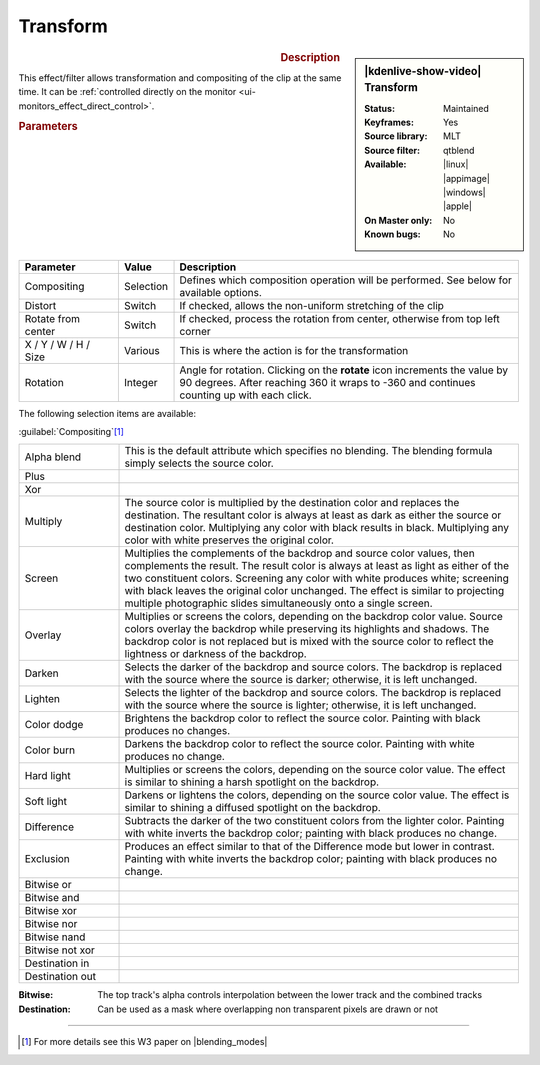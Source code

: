 .. meta::

   :description: Kdenlive Video Effects - Transform 
   :keywords: KDE, Kdenlive, video editor, help, learn, easy, effects, filter, video effects, transform, distort, perspective, transform

.. metadata-placeholder

   :authors: - Claus Christensen
             - Yuri Chornoivan
             - Ttguy (https://userbase.kde.org/User:Ttguy)
             - Bushuev (https://userbase.kde.org/User:Bushuev)
             - Roger (https://userbase.kde.org/User:Roger)
             - Bernd Jordan (https://discuss.kde.org/u/berndmj)

   :license: Creative Commons License SA 4.0


.. |rotate| replace:: on the **rotate** icon

Transform
=========

.. figure:: /images/effects_and_compositions/kdenlive2304_effects-transform.webp
   :width: 365px
   :figwidth: 365px
   :align: left
   :alt: kdenlive2304_effects-transform

.. sidebar:: |kdenlive-show-video| Transform

   :**Status**:
      Maintained
   :**Keyframes**:
      Yes
   :**Source library**:
      MLT
   :**Source filter**:
      qtblend
   :**Available**:
      |linux| |appimage| |windows| |apple|
   :**On Master only**:
      No
   :**Known bugs**:
      No

.. rst-class:: clear-both


.. rubric:: Description

This effect/filter allows transformation and compositing of the clip at the same time. It can be :ref:`controlled directly on the monitor <ui-monitors_effect_direct_control>`.


.. rubric:: Parameters

.. list-table::
   :header-rows: 1
   :width: 100%
   :widths: 20 10 70
   :class: table-wrap

   * - Parameter
     - Value
     - Description
   * - Compositing
     - Selection
     - Defines which composition operation will be performed. See below for available options.
   * - Distort
     - Switch
     - If checked, allows the non-uniform stretching of the clip
   * - Rotate from center
     - Switch
     - If checked, process the rotation from center, otherwise from top left corner
   * - X / Y / W / H / Size
     - Various
     - This is where the action is for the transformation
   * - Rotation
     - Integer
     - Angle for rotation. Clicking |rotate| increments the value by 90 degrees. After reaching 360 it wraps to -360 and continues counting up with each click.

The following selection items are available:

:guilabel:`Compositing`\ [1]_

.. list-table::
   :width: 100%
   :widths: 20 80
   :class: table-wrap

   * - Alpha blend
     - This is the default attribute which specifies no blending. The blending formula simply selects the source color.
   * - Plus
     - 
   * - Xor
     - 
   * - Multiply
     - The source color is multiplied by the destination color and replaces the destination. The resultant color is always at least as dark as either the source or destination color. Multiplying any color with black results in black. Multiplying any color with white preserves the original color.
   * - Screen
     - Multiplies the complements of the backdrop and source color values, then complements the result. The result color is always at least as light as either of the two constituent colors. Screening any color with white produces white; screening with black leaves the original color unchanged. The effect is similar to projecting multiple photographic slides simultaneously onto a single screen.
   * - Overlay
     - Multiplies or screens the colors, depending on the backdrop color value. Source colors overlay the backdrop while preserving its highlights and shadows. The backdrop color is not replaced but is mixed with the source color to reflect the lightness or darkness of the backdrop.
   * - Darken
     - Selects the darker of the backdrop and source colors. The backdrop is replaced with the source where the source is darker; otherwise, it is left unchanged.
   * - Lighten
     - Selects the lighter of the backdrop and source colors. The backdrop is replaced with the source where the source is lighter; otherwise, it is left unchanged.
   * - Color dodge
     - Brightens the backdrop color to reflect the source color. Painting with black produces no changes.
   * - Color burn
     - Darkens the backdrop color to reflect the source color. Painting with white produces no change.
   * - Hard light
     - Multiplies or screens the colors, depending on the source color value. The effect is similar to shining a harsh spotlight on the backdrop.
   * - Soft light
     - Darkens or lightens the colors, depending on the source color value. The effect is similar to shining a diffused spotlight on the backdrop.
   * - Difference
     - Subtracts the darker of the two constituent colors from the lighter color. Painting with white inverts the backdrop color; painting with black produces no change.
   * - Exclusion
     - Produces an effect similar to that of the Difference mode but lower in contrast. Painting with white inverts the backdrop color; painting with black produces no change.
   * - Bitwise or
     - 
   * - Bitwise and
     - 
   * - Bitwise xor
     - 
   * - Bitwise nor
     - 
   * - Bitwise nand
     - 
   * - Bitwise not xor
     - 
   * - Destination in
     - 
   * - Destination out
     - 

:Bitwise:
 The top track's alpha controls interpolation between the lower track and the combined tracks

:Destination:
 Can be used as a mask where overlapping non transparent pixels are drawn or not

----

.. |blending_modes| raw:: html

   <a href="https://www.w3.org/TR/compositing-1/#blending" target="_blank">blending modes</a>


.. [1] For more details see this W3 paper on |blending_modes|


.. **Examples of compositing options:**

   .. image:: /images/effects_and_compositions/kdenlive2304_effects-transform_compositions_1.webp
   :align: left
   :alt: kdenlive2304_effects-transform_compositions_1

   .. image:: /images/effects_and_compositions/kdenlive2304_effects-transform_compositions_2.webp
   :align: left
   :alt: kdenlive2304_effects-transform_compositions_2


.. +++++++++++++++++++++++++++++++++++++++++++++++++++++++++++++++++++++++++++++
   Icons used here (remove comment indent to enable them for this document)
   
   .. |linux| image:: /images/icons/linux.png
   :width: 14px
   :alt: Linux
   :class: no-scaled-link

   .. |appimage| image:: /images/icons/kdenlive-appimage_3.svg
   :width: 14px
   :alt: appimage
   :class: no-scaled-link

   .. |windows| image:: /images/icons/windows.png
   :width: 14px
   :alt: Windows
   :class: no-scaled-link

   .. |apple| image:: /images/icons/apple.png
   :width: 14px
   :alt: MacOS
   :class: no-scaled-link